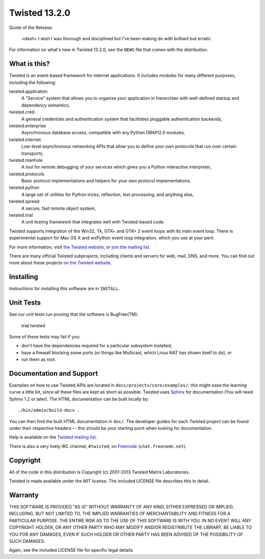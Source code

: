 Twisted 13.2.0
==============

Quote of the Release:

    <dash> I wish I was thorough and disciplined but I've been making do with brilliant but erratic

For information on what's new in Twisted 13.2.0, see the ``NEWS`` file that comes with the distribution.

What is this?
-------------

Twisted is an event-based framework for internet applications.
It includes modules for many different purposes, including the following:

twisted.application
    A "Service" system that allows you to organize your application in hierarchies with well-defined startup and dependency semantics,
twisted.cred
    A general credentials and authentication system that facilitates pluggable authentication backends,
twisted.enterprise
    Asynchronous database access, compatible with any Python DBAPI2.0 modules,
twisted.internet
    Low-level asynchronous networking APIs that allow you to define your own protocols that run over certain transports,
twisted.manhole
    A tool for remote debugging of your services which gives you a Python interactive interpreter,
twisted.protocols
    Basic protocol implementations and helpers for your own protocol implementations,
twisted.python
    A large set of utilities for Python tricks, reflection, text processing, and anything else,
twisted.spread
    A secure, fast remote object system,
twisted.trial
    A unit testing framework that integrates well with Twisted-based code.

Twisted supports integration of the Win32, Tk, GTK+ and GTK+ 2 event loops with its main event loop.
There is experimental support for Mac OS X and wxPython event loop integration, which you use at your peril.

For more information, visit `the Twisted website <http://www.twistedmatrix.com>`_, or `join the mailing list <http://twistedmatrix.com/cgi-bin/mailman/listinfo/twisted-python>`_.

There are many official Twisted subprojects, including clients and servers for web, mail, DNS, and more.
You can find out more about these projects `on the Twisted website <http://twistedmatrix.com/trac/wiki/TwistedProjects>`_.


Installing
----------

Instructions for installing this software are in ``INSTALL``.


Unit Tests
----------

See our unit tests run proving that the software is BugFree(TM):

    trial twisted

Some of these tests may fail if you:

- don't have the dependancies required for a particular subsystem installed,
- have a firewall blocking some ports (or things like Multicast, which Linux NAT has shown itself to do), or
- run them as root.


Documentation and Support
-------------------------

Examples on how to use Twisted APIs are located in ``docs/projects/core/examples/``; this might ease the learning curve a little bit, since all these files are kept as short as possible.
Twisted uses `Sphinx <http://sphinx-doc.org>`_ for documentation (You will need Sphinx 1.2 or later).
The HTML documentation can be built locally by::

    ./bin/admin/build-docs .

You can then find the built HTML documentation in ``doc/``.
The developer guides for each Twisted project can be found under their respective headers -- this should be your starting point when looking for documentation.

Help is available on the `Twisted mailing list <http://twistedmatrix.com/cgi-bin/mailman/listinfo/twisted-python>`_.

There is also a very lively IRC channel, ``#twisted``, on `Freenode <http://freenode.net>`_ (``chat.freenode.net``).


Copyright
---------

All of the code in this distribution is Copyright (c) 2001-2013 Twisted Matrix Laboratories.

Twisted is made available under the MIT license.
The included LICENSE file describes this in detail.


Warranty
--------

THIS SOFTWARE IS PROVIDED "AS IS" WITHOUT WARRANTY OF ANY KIND, EITHER EXPRESSED OR IMPLIED, INCLUDING, BUT NOT LIMITED TO, THE IMPLIED WARRANTIES OF MERCHANTABILITY AND FITNESS FOR A PARTICULAR PURPOSE.
THE ENTIRE RISK AS TO THE USE OF THIS SOFTWARE IS WITH YOU.
IN NO EVENT WILL ANY COPYRIGHT HOLDER, OR ANY OTHER PARTY WHO MAY MODIFY AND/OR REDISTRIBUTE THE LIBRARY, BE LIABLE TO YOU FOR ANY DAMAGES, EVEN IF SUCH HOLDER OR OTHER PARTY HAS BEEN ADVISED OF THE POSSIBILITY OF SUCH DAMAGES.

Again, see the included LICENSE file for specific legal details.
